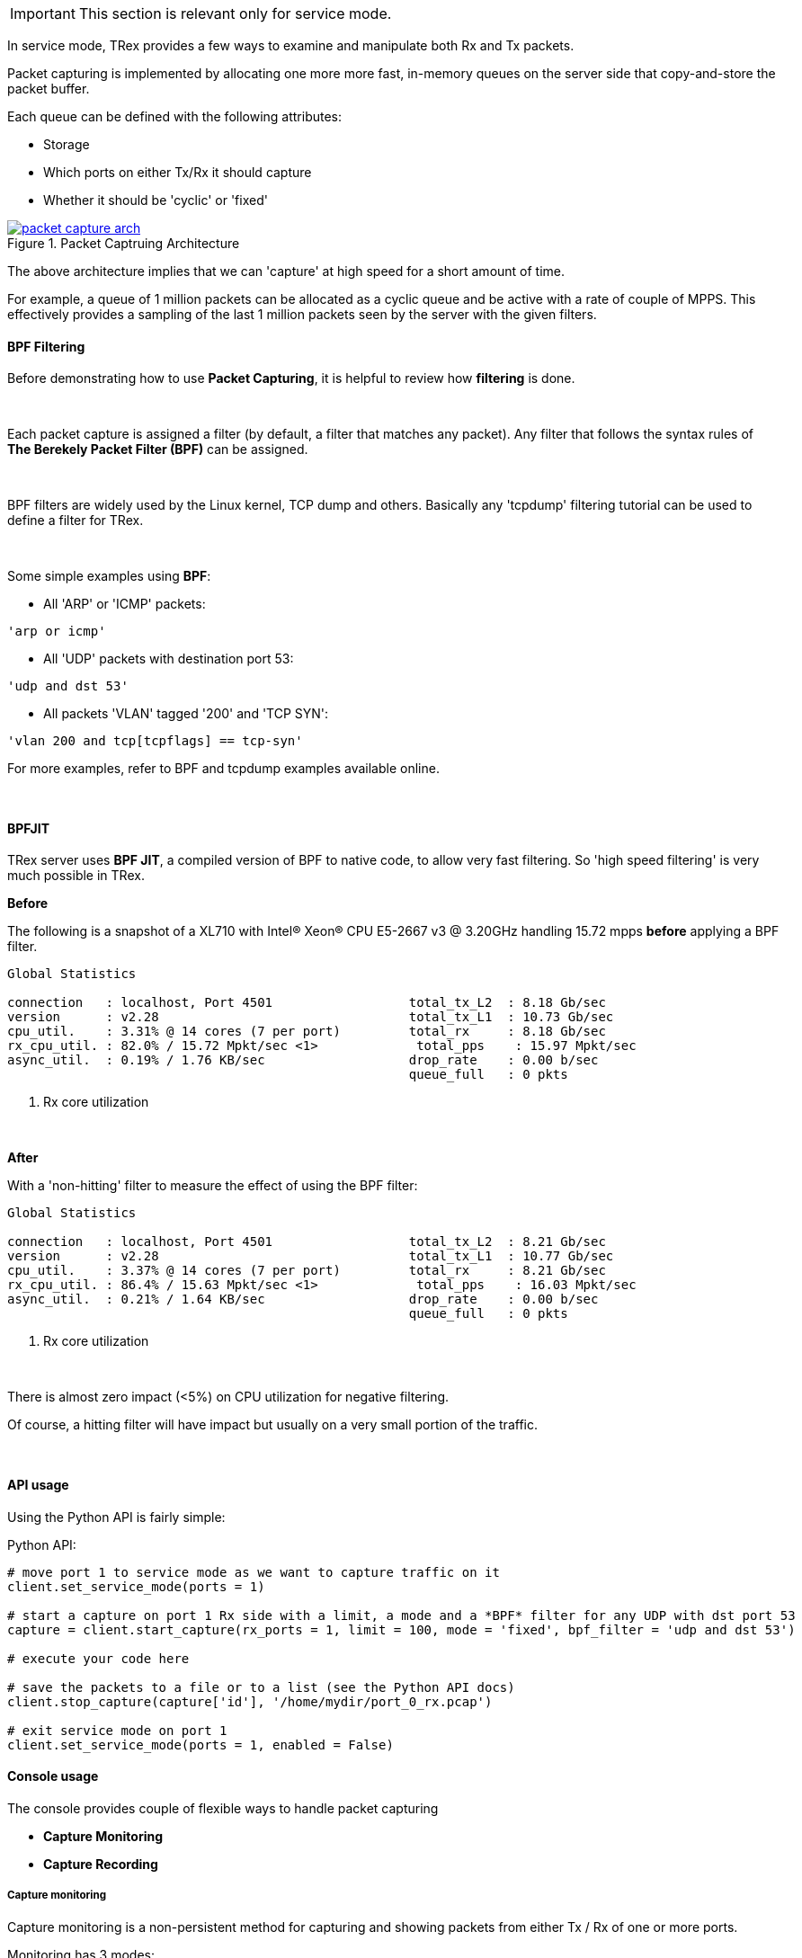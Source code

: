 
[IMPORTANT]
This section is relevant only for service mode.

In service mode, TRex provides a few ways to examine and manipulate both Rx and Tx packets.


Packet capturing is implemented by allocating one more more fast, in-memory queues on the server side that copy-and-store the packet buffer.


Each queue can be defined with the following attributes:

* Storage
* Which ports on either Tx/Rx it should capture
* Whether it should be 'cyclic' or 'fixed'

image::images/packet_capture_arch.png[title="Packet Captruing Architecture",align="left",width={p_width}, link="images/packet_capture_arch.png"]

// the image should be saved without the red squiggley underscores (for spell-check) under words like Scapy and Wireshark

The above architecture implies that we can 'capture' at high speed for a short amount of time.

For example, a queue of 1 million packets can be allocated as a cyclic queue and be active with a rate of couple of MPPS. This effectively provides a sampling of the last 1 million packets seen by the server with the given filters.

==== BPF Filtering

Before demonstrating how to use *Packet Capturing*, it is helpful to review how *filtering* is done.

{empty} +

Each packet capture is assigned a filter (by default, a filter that matches any packet). Any filter that follows the syntax rules of *The Berekely Packet Filter (BPF)* can be assigned.

{empty} +

BPF filters are widely used by the Linux kernel, TCP dump and others. Basically any 'tcpdump' filtering tutorial can be used to define a filter for TRex.

{empty} +

Some simple examples using *BPF*:

* All 'ARP' or 'ICMP' packets:

[source,bash]
----
'arp or icmp'
----

* All 'UDP' packets with destination port 53:
[source,bash]
----
'udp and dst 53'
----

* All packets 'VLAN' tagged '200' and 'TCP SYN':
[source,bash]
----
'vlan 200 and tcp[tcpflags] == tcp-syn'
----

For more examples, refer to BPF and tcpdump examples available online.

{empty} +

==== BPFJIT

TRex server uses *BPF JIT*, a compiled version of BPF to native code, to allow very fast filtering. So 'high speed filtering' is very much possible in TRex.

*Before* +

The following is a snapshot of a XL710 with Intel(R) Xeon(R) CPU E5-2667 v3 @ 3.20GHz handling 15.72 mpps *before* applying a BPF filter.


[source,python]
----
Global Statistics

connection   : localhost, Port 4501                  total_tx_L2  : 8.18 Gb/sec
version      : v2.28                                 total_tx_L1  : 10.73 Gb/sec
cpu_util.    : 3.31% @ 14 cores (7 per port)         total_rx     : 8.18 Gb/sec
rx_cpu_util. : 82.0% / 15.72 Mpkt/sec <1>             total_pps    : 15.97 Mpkt/sec
async_util.  : 0.19% / 1.76 KB/sec                   drop_rate    : 0.00 b/sec
                                                     queue_full   : 0 pkts

----
<1> Rx core utilization

{empty} +

*After* +

With a 'non-hitting' filter to measure the effect of using the BPF filter:


[source,python]
----
Global Statistics

connection   : localhost, Port 4501                  total_tx_L2  : 8.21 Gb/sec
version      : v2.28                                 total_tx_L1  : 10.77 Gb/sec
cpu_util.    : 3.37% @ 14 cores (7 per port)         total_rx     : 8.21 Gb/sec
rx_cpu_util. : 86.4% / 15.63 Mpkt/sec <1>             total_pps    : 16.03 Mpkt/sec
async_util.  : 0.21% / 1.64 KB/sec                   drop_rate    : 0.00 b/sec
                                                     queue_full   : 0 pkts

----
<1> Rx core utilization

{empty} +

There is almost zero impact (<5%) on CPU utilization for negative filtering.

Of course, a hitting filter will have impact but usually on a very small portion of the traffic.

{empty} +

==== API usage

Using the Python API is fairly simple:

.Python API:
[source,python]
----

# move port 1 to service mode as we want to capture traffic on it
client.set_service_mode(ports = 1)

# start a capture on port 1 Rx side with a limit, a mode and a *BPF* filter for any UDP with dst port 53
capture = client.start_capture(rx_ports = 1, limit = 100, mode = 'fixed', bpf_filter = 'udp and dst 53')

# execute your code here

# save the packets to a file or to a list (see the Python API docs)
client.stop_capture(capture['id'], '/home/mydir/port_0_rx.pcap')

# exit service mode on port 1
client.set_service_mode(ports = 1, enabled = False)

----

==== Console usage

The console provides couple of flexible ways to handle packet capturing

* *Capture Monitoring*
* *Capture Recording*

===== Capture monitoring
Capture monitoring is a non-persistent method for capturing and showing packets from either Tx / Rx of one or more ports.


Monitoring has 3 modes:

* *Low Verbose*    - A short line per packet will be displayed
* *High Verbose*   - Full Scapy show will be displayed per packet
* *Wireshark Pipe* - Launches Wireshark with a pipe connected to the traffic being captured


The first two options display packet information *on the console*. This is ideal if a moderate amount of traffic is being monitored. However, if a large amount of traffic is being monitored, consider *Wireshark Pipe* or the *Capture Recording* method.

.*Example of capturing traffic using the console with verbose on*

[source,python]
----
trex>service                                                                  <1>

Enabling service mode on port(s) [0, 1, 2, 3]:               [SUCCESS]      

trex(service)>capture monitor start --rx 3 -v                                 <2>

Starting stdout capture monitor - verbose: 'high'            [SUCCESS]


*** use 'capture monitor stop' to abort capturing... ***

trex(service)>arp -p 3                                                        <3>

Resolving destination on port(s) [3]:                        [SUCCESS]

Port 3 - Recieved ARP reply from: 1.1.1.1, hw: 90:e2:ba:ae:88:b8              <4>
38.14 [ms]

trex(service)>

#1 Port: 3 -- Rx

    Type: ARP, Size: 60 B, TS: 16.98 [sec]

    ###[ Ethernet ]###
      dst       = 90:e2:ba:af:13:89
      src       = 90:e2:ba:ae:88:b8
      type      = 0x806
    ###[ ARP ]###
         hwtype    = 0x1
         ptype     = 0x800
         hwlen     = 6
         plen      = 4
         op        = is-at                                                    <5>
         hwsrc     = 90:e2:ba:ae:88:b8
         psrc      = 1.1.1.1
         hwdst     = 90:e2:ba:af:13:89
         pdst      = 4.4.4.4
    ###[ Padding ]###
            load      = '\x00\x00\x00\x00\x00\x00\x00\x00\x00\x00\x00\x00\x00\x00\x00\x00\x00\x00'


trex(service)>
----
<1> Move to *service mode* to allow capturing.
<2> Activate a capture monitor on port *3* Rx side with *verbose* on.
<3> Send an ARP request on port *3*.
<4> The console shows the returning packet.
<5> *is-at* ARP response was captured.



.*Example of capturing traffic using Wireshark pipe*

[source,python]
----
trex(service)>capture monitor start --rx 3 -f udp -p                          <1>

Starting pipe capture monitor                                [SUCCESS]


Trying to locate Wireshark                                   [SUCCESS]


Checking permissions on '/usr/bin/dumpcap'                   [SUCCESS]


Launching '/usr/bin/wireshark -k -i /tmp/tmputa4jf3c'        [SUCCESS]        <2>


Waiting for Wireshark pipe connection                        [SUCCESS]        <3>


*** Capture monitoring started ***                                            <4>

trex(service)>arp                                                             <5>

Resolving destination on port(s) [0, 1, 2, 3]:               [SUCCESS]

Port 0 - Recieved ARP reply from: 4.4.4.4, hw: 90:e2:ba:af:13:89
Port 1 - Recieved ARP reply from: 3.3.3.3, hw: 90:e2:ba:af:13:88
Port 2 - Recieved ARP reply from: 2.2.2.2, hw: 90:e2:ba:ae:88:b9
Port 3 - Recieved ARP reply from: 1.1.1.1, hw: 90:e2:ba:ae:88:b8

----
<1> Activate a monitor using a Wireshark pipe and a UDP filter (BPF).
<2> Attempts to launch Wireshark with a connection to the pipe.
<3> Console is blocked until connection is established.
<4> Monitor is active.
<5> Sends ARP request.


image::images/capture_wireshark_pipe.png[title="Wireshark Pipe",align="left",width={p_width}, link="images/capture_wireshark_pipe.png"]

===== Capture recording

In addition to monitoring, the console allows a simple recording as well. Recording enables you to define a fixed-size queue which then can be saved to a PCAP file.

.*Example of capturing a traffic to a fixed size queue*

[source,python]
----
trex(service)>capture record start --rx 3 --limit 200                         <1>

Starting packet capturing up to 200 packets                  [SUCCESS]

*** Capturing ID is set to '4' ***                                            <2>
*** Please call 'capture record stop --id 4 -o <out.pcap>' when done ***

trex(service)>capture                                                         <3>

Active Recorders

      ID        |     Status      |     Packets     |      Bytes      |    TX Ports     |    RX Ports
 ------------------------------------------------------------------------------------------------------
       4        |     ACTIVE      |     [0/200]     |       0 B       |        -        |        3



trex(service)>start -f stl/imix.py -m 1kpps -p 0 --force                      <4>

Removing all streams from port(s) [0]:                       [SUCCESS]


Attaching 3 streams to port(s) [0]:                          [SUCCESS]


Starting traffic on port(s) [0]:                             [SUCCESS]

20.42 [ms]

trex(service)>capture                                                         <5>

Active Recorders

      ID        |     Status      |     Packets     |      Bytes      |    TX Ports     |    RX Ports
 ------------------------------------------------------------------------------------------------------
       4        |     ACTIVE      |    [200/200]    |    74.62 KB     |        -        |        3


trex(service)>capture record stop --id 4 -o /tmp/rx_3.pcap                    <6>

Stopping packet capture 4                                    [SUCCESS]


Writing 200 packets to '/tmp/rx_3.pcap'                      [SUCCESS]


Removing PCAP capture 4 from server                          [SUCCESS]

trex(service)>

----

<1> Start a packet record on port *3* Rx side with a limit of *200* packets.
<2> A new capture is created with an ID *4*.
<3> Show the capture status - currently empty.
<4> Start traffic on port *0*, which is connected to port *3*.
<5> Show the capture status - full.
<6> Save 200 packets to an output file: */tmp/rx_3.pcap*


==== Using capture as a counter

Another use of packet capturing is 'counting'. Instead of fetching the packets, you can simply count packets that hit the BPF filter.

For example, to count any packet that is 'UDP' with source port of '5000', you can simply attach an 'empty' capture with the correct BPF filter and examine the 'matched' field:

[source,python]
----

trex(service)>capture record start --rx 3 --limit 0 -f udp and src 5000

Starting packet capturing up to 0 packets                    [SUCCESS]

*** Capturing ID is set to '14' ***
*** Please call 'capture record stop --id 14 -o <out.pcap>' when done ***

trex(service)>capture

Active Recorders

    ID     |   Status    |  Matched   |    Packets     |   Bytes    |    RX Ports     |   BPF Filter
 -------------------------------------------------------------------------------------------------------
    14     |   ACTIVE    |      0     |     [0/0]      |    0 B     |        3        | udp and src 5000

trex(service)>

----

The *Matched* field indicates how many packets matched the filter.


==== Video tutorials 

ifdef::backend-xhtml11[]
++++++++++++++++++

<iframe width="420" height="315"
allowfullscreen="allowfullscreen"
src="https://www.youtube.com/embed/Vsb0A4RNGz0">
</iframe>
++++++++++++++++++
endif::backend-xhtml11[]

This tutorial demonstrates the new packet capture ability.

